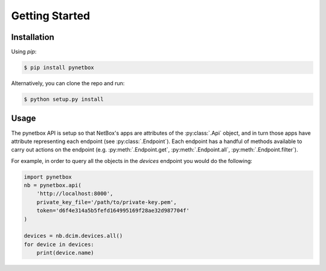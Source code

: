 ===============
Getting Started
===============

Installation
============

Using `pip`:

.. code-block:: text

   $ pip install pynetbox


Alternatively, you can clone the repo and run:

.. code-block:: text

   $ python setup.py install

Usage
=====

The pynetbox API is setup so that NetBox's apps are attributes of the
:py:class:`.Api` object, and in turn those apps have attribute representing
each endpoint (see :py:class:`.Endpoint`). Each endpoint has a handful of
methods available to carry out actions on the endpoint (e.g.
:py:meth:`.Endpoint.get`, :py:meth:`.Endpoint.all`,
:py:meth:`.Endpoint.filter`).

For example, in order to query all the objects in the `devices` endpoint you
would do the following:

.. code-block:: python

   import pynetbox
   nb = pynetbox.api(
       'http://localhost:8000',
       private_key_file='/path/to/private-key.pem',
       token='d6f4e314a5b5fefd164995169f28ae32d987704f'
   )

   devices = nb.dcim.devices.all()
   for device in devices:
       print(device.name)
